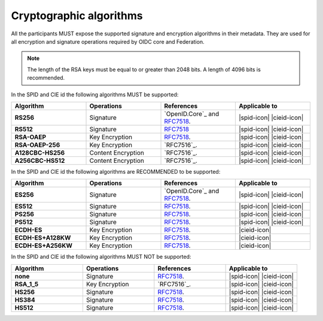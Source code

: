 .. _supported_algs:

Cryptographic algorithms
++++++++++++++++++++++++

All the participants MUST expose the supported 
signature and encryption algorithms in their metadata. They are used for all encryption and signature operations required by OIDC core and Federation.

.. note:: 

  The length of the RSA keys must be equal to or greater than 2048 bits.
  A length of 4096 bits is recommended.

In the SPID and CIE id the following algorithms MUST be supported:
    
.. list-table:: 
  :widths: 20 20 20 20
  :header-rows: 1

  * - **Algorithm**
    - **Operations**
    - **References**
    - **Applicable to**
  * - **RS256** 
    - Signature
    - `OpenID.Core`_ and `RFC7518 <https://www.rfc-editor.org/rfc/rfc7518>`_.
    - |spid-icon| |cieid-icon|
  * - **RS512**
    - Signature
    - `RFC7518 <https://www.rfc-editor.org/rfc/rfc7518>`_
    - |spid-icon| |cieid-icon|
  * - **RSA-OAEP**
    - Key Encryption
    - `RFC7518`_.
    - |spid-icon| |cieid-icon|
  * - **RSA-OAEP-256**
    - Key Encryption
    - `RFC7516`_.
    - |spid-icon| |cieid-icon|
  * - **A128CBC-HS256**
    - Content Encryption 
    - `RFC7516`_.
    - |spid-icon| |cieid-icon|
  * - **A256CBC-HS512**
    - Content Encryption 
    - `RFC7516`_.
    - |spid-icon| |cieid-icon|

In the SPID and CIE id the following algorithms are RECOMMENDED to be supported:
    
.. list-table:: 
  :widths: 20 20 20 20
  :header-rows: 1

  * - **Algorithm**
    - **Operations**
    - **References**
    - **Applicable to**
  * - **ES256** 
    - Signature
    - `OpenID.Core`_ and `RFC7518`_.
    - |spid-icon| |cieid-icon|
  * - **ES512**
    - Signature
    - `RFC7518`_.
    - |spid-icon| |cieid-icon|
  * - **PS256** 
    - Signature
    - `RFC7518`_.
    - |spid-icon| |cieid-icon|
  * - **PS512**
    - Signature
    - `RFC7518`_.
    - |spid-icon| |cieid-icon|
  * - **ECDH-ES**
    - Key Encryption
    - `RFC7518`_.
    - |cieid-icon|
  * - **ECDH-ES+A128KW**
    - Key Encryption
    - `RFC7518`_.
    - |cieid-icon|
  * - **ECDH-ES+A256KW**
    - Key Encryption
    - `RFC7518`_.
    - |cieid-icon|


In the SPID and CIE id the following algorithms MUST NOT be supported:
    
.. list-table:: 
  :widths: 20 20 20 20
  :header-rows: 1

  * - **Algorithm**
    - **Operations**
    - **References**
    - **Applicable to**
  * - **none** 
    - Signature
    - `RFC7518`_.
    - |spid-icon| |cieid-icon|
  * - **RSA_1_5**
    - Key Encryption
    - `RFC7516`_.
    - |spid-icon| |cieid-icon|
  * - **HS256** 
    - Signature
    - `RFC7518`_.
    - |spid-icon| |cieid-icon|
  * - **HS384** 
    - Signature
    - `RFC7518`_.
    - |spid-icon| |cieid-icon|
  * - **HS512** 
    - Signature
    - `RFC7518`_.
    - |spid-icon| |cieid-icon|
